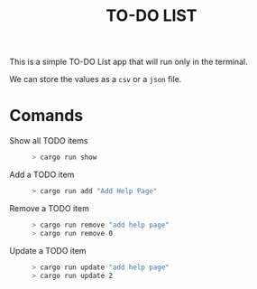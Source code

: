 #+TITLE: TO-DO LIST

This is a simple TO-DO List app that will run only in the terminal.

We can store the values as a ~csv~ or a ~json~ file.

* Comands
+ Show all TODO items ::
 #+begin_src bash
 > cargo run show
 #+end_src

+ Add a TODO item ::
 #+begin_src bash
 > cargo run add "Add Help Page"
 #+end_src

+ Remove a TODO item ::
 #+begin_src bash
 > cargo run remove "add help page"
 > cargo run remove 0
 #+end_src


+ Update a TODO item ::
 #+begin_src bash
 > cargo run update "add help page"
 > cargo run update 2
 #+end_src
